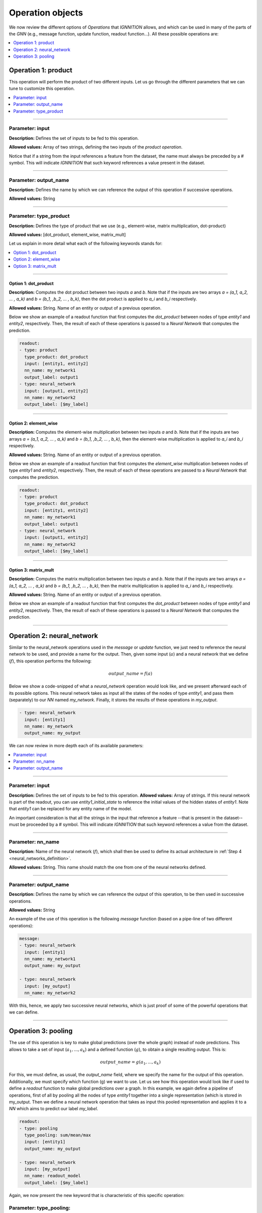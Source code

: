 .. _operation-object:

Operation objects
^^^^^^^^^^^^^^^^^

We now review the different options of *Operations* that *IGNNITION* allows, and which can be used in many of the parts
of the *GNN* (e.g., message function, update function, readout function...). All these possible operations are:


.. contents::
    :local:
    :depth: 1

Operation 1: product
~~~~~~~~~~~~~~~~~~~~~~

This operation will perform the product of two different inputs. Let us go through the different parameters that we
can tune to customize this operation.

.. contents::
    :local:
    :depth: 1

----

Parameter: input
""""""""""""""""

**Description:** Defines the set of inputs to be fed to this operation.

**Allowed values:** Array of two strings, defining the two inputs of the *product operation*.

Notice that if a string from the input references a feature from the dataset, the name must always be preceded by a
# symbol. This will indicate *IGNNITION* that such keyword references a value present in the dataset.

----

Parameter: output_name
""""""""""""""""""""""

**Description:** Defines the name by which we can reference the output of this operation if successive operations.

**Allowed values:** String

----

Parameter: type_product
"""""""""""""""""""""""

**Description:** Defines the type of product that we use (e.g., element-wise, matrix multiplication, dot-product)

**Allowed values:** [dot_product, element_wise, matrix_mult]

Let us explain in more detail what each of the following keywords stands for:


.. contents::
    :local:
    :depth: 1

----

Option 1: dot_product
#####################

**Description:** Computes the dot product between two inputs *a* and *b*. Note that if the inputs are two arrays
*a = (a_1, a_2, ... , a_k)* and *b = (b_1, ,b_2, ... , b_k)*, then the dot product is applied to *a_i* and *b_i*
respectively.

**Allowed values:** String. Name of an entity or output of a previous operation.

Below we show an example of a readout function that first computes the *dot_product* between nodes of type *entity1*
and *entity2*, respectively. Then, the result of each of these operations is passed to a *Neural Network* that
computes the prediction.

.. code-block:: yaml

   readout:
   - type: product
     type_product: dot_product
     input: [entity1, entity2]
     nn_name: my_network1
     output_label: output1
   - type: neural_network
     input: [output1, entity2]
     nn_name: my_network2
     output_label: [$my_label]

----

Option 2: element_wise
######################

**Description:** Computes the element-wise multiplication between two inputs *a* and *b*. Note that if the inputs are
two arrays *a = (a_1, a_2, ... , a_k)* and *b = (b_1, ,b_2, ... , b_k)*\ , then the element-wise multiplication is
applied to *a_i* and *b_i* respectively.

**Allowed values:** String. Name of an entity or output of a previous operation.

Below we show an example of a readout function that first computes the *element_wise* multiplication between nodes of
type *entity1* and *entity2*, respectively. Then, the result of each of these operations are passed to a *Neural
Network* that computes the prediction.

.. code-block:: yaml

   readout:
   - type: product
     type_product: dot_product
     input: [entity1, entity2]
     nn_name: my_network1
     output_label: output1
   - type: neural_network
     input: [output1, entity2]
     nn_name: my_network2
     output_label: [$my_label]

----

Option 3: matrix_mult
#####################

**Description:** Computes the matrix multiplication between two inputs *a* and *b*. Note that if the inputs are two
arrays *a = (a_1, a_2, ... , a_k)* and *b = (b_1, ,b_2, ... , b_k)*\ , then the matrix multiplication is applied to
*a_i* and *b_i* respectively.

**Allowed values:** String. Name of an entity or output of a previous operation.

Below we show an example of a readout function that first computes the *dot_product* between nodes of type *entity1*
and *entity2*, respectively. Then, the result of each of these operations is passed to a *Neural Network* that
computes the prediction.

----

.. _neural-network-operation:

Operation 2: neural_network
~~~~~~~~~~~~~~~~~~~~~~~~~~~

Similar to the neural_network operations used in the *message* or *update* function, we just need to reference the
neural network to be used, and provide a name for the output. Then, given some input (:math:`a`) and a neural network that we
define (:math:`f`), this operation performs the following:

.. math::

    output\_name = f(a)


Below we show a code-snipped of what a *neural_network* operation would look like, and we present afterward each of
its possible options. This neural network takes as input all the states of the nodes of type *entity1*, and pass
them (separately) to our *NN* named *my_network*. Finally, it stores the results of these operations in *my_output*.

.. code-block:: yaml

   - type: neural_network
     input: [entity1]
     nn_name: my_network
     output_name: my_output

We can now review in more depth each of its available parameters:


.. contents::
    :local:
    :depth: 1

----

Parameter: input
""""""""""""""""

**Description:** Defines the set of inputs to be fed to this operation.
**Allowed values:** Array of strings. If this neural network is part of the readout, you can use *entity1_initial_state*
to reference the initial values of the hidden states of *entity1*. Note that *entity1* can be replaced for any entity
name of the model.

An important consideration is that all the strings in the input that reference a feature --that is present in the
dataset-- must be proceeded by a # symbol. This will indicate *IGNNITION* that such keyword references a value from
the dataset.

----

Parameter: nn_name
""""""""""""""""""

**Description:** Name of the neural network (:math:`f`), which shall then be used to define its actual
architecture in :ref:`Step 4 <neural_networks_definition>`.

**Allowed values:** String. This name should match the one from one of the neural networks defined.

----

Parameter: output_name
""""""""""""""""""""""

**Description:** Defines the name by which we can reference the output of this operation, to be then used in
successive operations.

**Allowed values:** String

An example of the use of this operation is the following *message* function (based on a pipe-line of two different
operations):

.. code-block:: yaml

   message:
   - type: neural_network
     input: [entity1]
     nn_name: my_network1
     output_name: my_output

   - type: neural_network
     input: [my_output]
     nn_name: my_network2

With this, hence, we apply two successive neural networks, which is just proof of some of the powerful
operations that we can define.

----

Operation 3: pooling
~~~~~~~~~~~~~~~~~~~~

The use of this operation is key to make global predictions (over the whole graph) instead of node predictions. This
allows to take a set of input (:math:`a_1, ..., a_k`) and a defined function (:math:`g`), to obtain a single resulting
output. This is:

.. math::

    output\_name = g(a_1, ..., a_k)

For this, we must define, as usual, the *output_name* field, where we specify the name for the output of this operation.
Additionally, we must specify which function (g) we want to use. Let us see how this operation would look like if used
to define a *readout* function to make global predictions over a graph. In this example, we again define a pipeline of
operations, first of all by pooling all the nodes of type *entity1* together into a single representation (which is
stored in my_output. Then we define a neural network operation that takes as input this pooled representation and
applies it to a *NN* which aims to predict our label *my_label*.

.. code-block:: yaml

   readout:
   - type: pooling
     type_pooling: sum/mean/max
     input: [entity1]
     output_name: my_output

   - type: neural_network
     input: [my_output]
     nn_name: readout_model
     output_label: [$my_label]

Again, we now present the new keyword that is characteristic of this specific operation:

Parameter: type_pooling:
""""""""""""""""""""""""

**Description:** This field defines the pooling operation that we want to use to reduce a set of inputs
(a_1, ... , a_k) to a single resulting output.

**Allowed values:** Below we define the several values that this field *type_pooling* can take:

Let us now explain in depth each of the possible types of pooling that *IGNNITION* currently supports:

.. contents::
    :local:
    :depth: 1

----

Option 1: sum
#############

This operation takes the whole set of inputs :math:`(a_1, ..., a_k)`, and sums them all together.

.. math::

    output\_name = \sum_{n=1}^{n=k} a_n

.. code-block:: yaml

   - type: pooling
     type_pooling: sum
     input: [entity1]

----

Option 2: max
#############

This operation takes the whole set of inputs :math:`(a_1, ..., a_k)`, and outputs its max.

.. math::

    output\_name = \max(a_1, ... , a_k))

.. code-block:: yaml

   - type: pooling
     type_pooling: max
     input: [entity1]

----

Option 3: mean
##############

This operation takes the whole set of inputs :math:`(a_1, ..., a_k)`, and calculates their average.

.. math::

    output\_name = \frac{1}{k} \sum_{n=1}^{n=k} a_n

.. code-block:: yaml

   - type: pooling
     type_pooling: mean
     input: [entity1]
